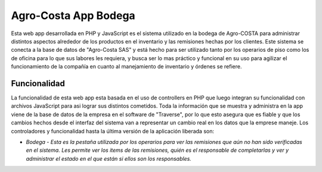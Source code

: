 ###################
Agro-Costa App Bodega
###################

Esta web app desarrollada en PHP y JavaScript es el sistema utilizado en la bodega de Agro-COSTA para administrar distintos aspectos alrededor de los productos en el inventario y las remisiones hechas por los clientes.
Este sistema se conecta a la base de datos de "Agro-Costa SAS" y está hecho para ser utilizado tanto por los operarios de piso como los de oficina para lo que sus labores les requiera, y busca ser lo mas práctico y funcional en su uso para agilizar el funcionamiento de 
la compañía en cuanto al manejamiento de inventario y órdenes se refiere.

*******************
Funcionalidad
*******************

La funcionalidad de esta web app esta basada en el uso de controllers en PHP que luego integran su funcionalidad con archivos JavaScript para asi lograr sus distintos cometidos. Toda la información que se muestra y administra en la app
viene de la base de datos de la empresa en el software de "Traverse", por lo que esto asegura que es fiable y que los cambios hechos desde el interfaz del sistema van a representar un cambio real en los datos que la emprese maneje. 
Los controladores y funcionalidad hasta la última versión de la aplicación liberada son:

-  `Bodega - Esta es la pestaña utilizada por los operarios para ver las remisiones que aún no han sido verificadas en el sistema. Les permite ver los items de las remisiones, quién es el responsable de completarlas y ver y administrar el estado en el que están si ellos son los responsables.`
